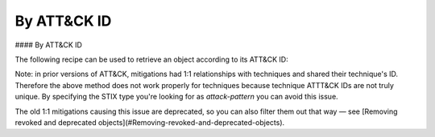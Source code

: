 By ATT&CK ID
===============

#### By ATT&CK ID

The following recipe can be used to retrieve an object according to its ATT&CK ID:

.. code-block:: python
    from stix2 import Filter

    g0075 = src.query([ Filter("external_references.external_id", "=", "G0075") ])[0]


Note: in prior versions of ATT&CK, mitigations had 1:1 relationships with techniques and shared their technique's ID. Therefore the above method does not work properly for techniques because technique ATTT&CK IDs are not truly unique. By specifying the STIX type you're looking for as `attack-pattern` you can avoid this issue.

.. code-block:: python
    from stix2 import Filter

    t1134 = src.query([ 
        Filter("external_references.external_id", "=", "T1134"), 
        Filter("type", "=", "attack-pattern")
    ])[0]

The old 1:1 mitigations causing this issue are deprecated, so you can also filter them out that way — see [Removing revoked and deprecated objects](#Removing-revoked-and-deprecated-objects).
